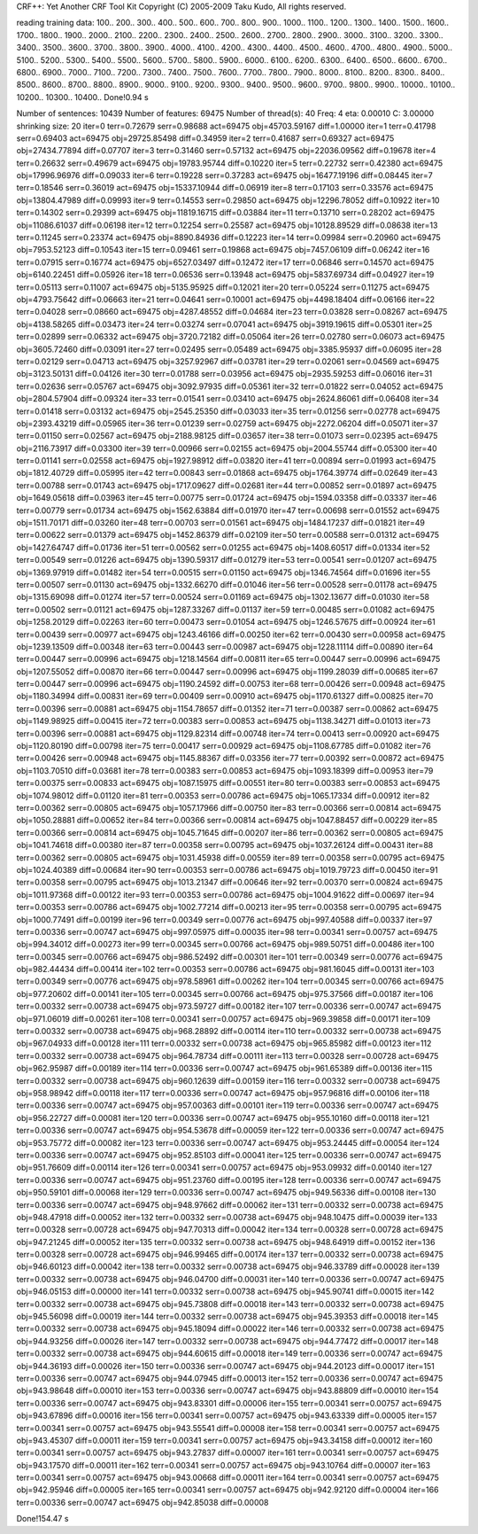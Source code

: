 CRF++: Yet Another CRF Tool Kit
Copyright (C) 2005-2009 Taku Kudo, All rights reserved.

reading training data: 100.. 200.. 300.. 400.. 500.. 600.. 700.. 800.. 900.. 1000.. 1100.. 1200.. 1300.. 1400.. 1500.. 1600.. 1700.. 1800.. 1900.. 2000.. 2100.. 2200.. 2300.. 2400.. 2500.. 2600.. 2700.. 2800.. 2900.. 3000.. 3100.. 3200.. 3300.. 3400.. 3500.. 3600.. 3700.. 3800.. 3900.. 4000.. 4100.. 4200.. 4300.. 4400.. 4500.. 4600.. 4700.. 4800.. 4900.. 5000.. 5100.. 5200.. 5300.. 5400.. 5500.. 5600.. 5700.. 5800.. 5900.. 6000.. 6100.. 6200.. 6300.. 6400.. 6500.. 6600.. 6700.. 6800.. 6900.. 7000.. 7100.. 7200.. 7300.. 7400.. 7500.. 7600.. 7700.. 7800.. 7900.. 8000.. 8100.. 8200.. 8300.. 8400.. 8500.. 8600.. 8700.. 8800.. 8900.. 9000.. 9100.. 9200.. 9300.. 9400.. 9500.. 9600.. 9700.. 9800.. 9900.. 10000.. 10100.. 10200.. 10300.. 10400.. 
Done!0.94 s

Number of sentences: 10439
Number of features:  69475
Number of thread(s): 40
Freq:                4
eta:                 0.00010
C:                   3.00000
shrinking size:      20
iter=0 terr=0.72679 serr=0.98688 act=69475 obj=45703.59167 diff=1.00000
iter=1 terr=0.41798 serr=0.69403 act=69475 obj=29725.85498 diff=0.34959
iter=2 terr=0.41687 serr=0.69327 act=69475 obj=27434.77894 diff=0.07707
iter=3 terr=0.31460 serr=0.57132 act=69475 obj=22036.09562 diff=0.19678
iter=4 terr=0.26632 serr=0.49679 act=69475 obj=19783.95744 diff=0.10220
iter=5 terr=0.22732 serr=0.42380 act=69475 obj=17996.96976 diff=0.09033
iter=6 terr=0.19228 serr=0.37283 act=69475 obj=16477.19196 diff=0.08445
iter=7 terr=0.18546 serr=0.36019 act=69475 obj=15337.10944 diff=0.06919
iter=8 terr=0.17103 serr=0.33576 act=69475 obj=13804.47989 diff=0.09993
iter=9 terr=0.14553 serr=0.29850 act=69475 obj=12296.78052 diff=0.10922
iter=10 terr=0.14302 serr=0.29399 act=69475 obj=11819.16715 diff=0.03884
iter=11 terr=0.13710 serr=0.28202 act=69475 obj=11086.61037 diff=0.06198
iter=12 terr=0.12254 serr=0.25587 act=69475 obj=10128.89529 diff=0.08638
iter=13 terr=0.11245 serr=0.23374 act=69475 obj=8890.84936 diff=0.12223
iter=14 terr=0.09984 serr=0.20960 act=69475 obj=7953.52123 diff=0.10543
iter=15 terr=0.09461 serr=0.19868 act=69475 obj=7457.06109 diff=0.06242
iter=16 terr=0.07915 serr=0.16774 act=69475 obj=6527.03497 diff=0.12472
iter=17 terr=0.06846 serr=0.14570 act=69475 obj=6140.22451 diff=0.05926
iter=18 terr=0.06536 serr=0.13948 act=69475 obj=5837.69734 diff=0.04927
iter=19 terr=0.05113 serr=0.11007 act=69475 obj=5135.95925 diff=0.12021
iter=20 terr=0.05224 serr=0.11275 act=69475 obj=4793.75642 diff=0.06663
iter=21 terr=0.04641 serr=0.10001 act=69475 obj=4498.18404 diff=0.06166
iter=22 terr=0.04028 serr=0.08660 act=69475 obj=4287.48552 diff=0.04684
iter=23 terr=0.03828 serr=0.08267 act=69475 obj=4138.58265 diff=0.03473
iter=24 terr=0.03274 serr=0.07041 act=69475 obj=3919.19615 diff=0.05301
iter=25 terr=0.02899 serr=0.06332 act=69475 obj=3720.72182 diff=0.05064
iter=26 terr=0.02780 serr=0.06073 act=69475 obj=3605.72460 diff=0.03091
iter=27 terr=0.02495 serr=0.05489 act=69475 obj=3385.95937 diff=0.06095
iter=28 terr=0.02129 serr=0.04713 act=69475 obj=3257.92967 diff=0.03781
iter=29 terr=0.02061 serr=0.04569 act=69475 obj=3123.50131 diff=0.04126
iter=30 terr=0.01788 serr=0.03956 act=69475 obj=2935.59253 diff=0.06016
iter=31 terr=0.02636 serr=0.05767 act=69475 obj=3092.97935 diff=0.05361
iter=32 terr=0.01822 serr=0.04052 act=69475 obj=2804.57904 diff=0.09324
iter=33 terr=0.01541 serr=0.03410 act=69475 obj=2624.86061 diff=0.06408
iter=34 terr=0.01418 serr=0.03132 act=69475 obj=2545.25350 diff=0.03033
iter=35 terr=0.01256 serr=0.02778 act=69475 obj=2393.43219 diff=0.05965
iter=36 terr=0.01239 serr=0.02759 act=69475 obj=2272.06204 diff=0.05071
iter=37 terr=0.01150 serr=0.02567 act=69475 obj=2188.98125 diff=0.03657
iter=38 terr=0.01073 serr=0.02395 act=69475 obj=2116.73917 diff=0.03300
iter=39 terr=0.00966 serr=0.02155 act=69475 obj=2004.55744 diff=0.05300
iter=40 terr=0.01141 serr=0.02558 act=69475 obj=1927.98912 diff=0.03820
iter=41 terr=0.00894 serr=0.01993 act=69475 obj=1812.40729 diff=0.05995
iter=42 terr=0.00843 serr=0.01868 act=69475 obj=1764.39774 diff=0.02649
iter=43 terr=0.00788 serr=0.01743 act=69475 obj=1717.09627 diff=0.02681
iter=44 terr=0.00852 serr=0.01897 act=69475 obj=1649.05618 diff=0.03963
iter=45 terr=0.00775 serr=0.01724 act=69475 obj=1594.03358 diff=0.03337
iter=46 terr=0.00779 serr=0.01734 act=69475 obj=1562.63884 diff=0.01970
iter=47 terr=0.00698 serr=0.01552 act=69475 obj=1511.70171 diff=0.03260
iter=48 terr=0.00703 serr=0.01561 act=69475 obj=1484.17237 diff=0.01821
iter=49 terr=0.00622 serr=0.01379 act=69475 obj=1452.86379 diff=0.02109
iter=50 terr=0.00588 serr=0.01312 act=69475 obj=1427.64747 diff=0.01736
iter=51 terr=0.00562 serr=0.01255 act=69475 obj=1408.60517 diff=0.01334
iter=52 terr=0.00549 serr=0.01226 act=69475 obj=1390.59317 diff=0.01279
iter=53 terr=0.00541 serr=0.01207 act=69475 obj=1369.97919 diff=0.01482
iter=54 terr=0.00515 serr=0.01150 act=69475 obj=1346.74564 diff=0.01696
iter=55 terr=0.00507 serr=0.01130 act=69475 obj=1332.66270 diff=0.01046
iter=56 terr=0.00528 serr=0.01178 act=69475 obj=1315.69098 diff=0.01274
iter=57 terr=0.00524 serr=0.01169 act=69475 obj=1302.13677 diff=0.01030
iter=58 terr=0.00502 serr=0.01121 act=69475 obj=1287.33267 diff=0.01137
iter=59 terr=0.00485 serr=0.01082 act=69475 obj=1258.20129 diff=0.02263
iter=60 terr=0.00473 serr=0.01054 act=69475 obj=1246.57675 diff=0.00924
iter=61 terr=0.00439 serr=0.00977 act=69475 obj=1243.46166 diff=0.00250
iter=62 terr=0.00430 serr=0.00958 act=69475 obj=1239.13509 diff=0.00348
iter=63 terr=0.00443 serr=0.00987 act=69475 obj=1228.11114 diff=0.00890
iter=64 terr=0.00447 serr=0.00996 act=69475 obj=1218.14564 diff=0.00811
iter=65 terr=0.00447 serr=0.00996 act=69475 obj=1207.55052 diff=0.00870
iter=66 terr=0.00447 serr=0.00996 act=69475 obj=1199.28039 diff=0.00685
iter=67 terr=0.00447 serr=0.00996 act=69475 obj=1190.24592 diff=0.00753
iter=68 terr=0.00426 serr=0.00948 act=69475 obj=1180.34994 diff=0.00831
iter=69 terr=0.00409 serr=0.00910 act=69475 obj=1170.61327 diff=0.00825
iter=70 terr=0.00396 serr=0.00881 act=69475 obj=1154.78657 diff=0.01352
iter=71 terr=0.00387 serr=0.00862 act=69475 obj=1149.98925 diff=0.00415
iter=72 terr=0.00383 serr=0.00853 act=69475 obj=1138.34271 diff=0.01013
iter=73 terr=0.00396 serr=0.00881 act=69475 obj=1129.82314 diff=0.00748
iter=74 terr=0.00413 serr=0.00920 act=69475 obj=1120.80190 diff=0.00798
iter=75 terr=0.00417 serr=0.00929 act=69475 obj=1108.67785 diff=0.01082
iter=76 terr=0.00426 serr=0.00948 act=69475 obj=1145.88367 diff=0.03356
iter=77 terr=0.00392 serr=0.00872 act=69475 obj=1103.70510 diff=0.03681
iter=78 terr=0.00383 serr=0.00853 act=69475 obj=1093.18399 diff=0.00953
iter=79 terr=0.00375 serr=0.00833 act=69475 obj=1087.15975 diff=0.00551
iter=80 terr=0.00383 serr=0.00853 act=69475 obj=1074.98012 diff=0.01120
iter=81 terr=0.00353 serr=0.00786 act=69475 obj=1065.17334 diff=0.00912
iter=82 terr=0.00362 serr=0.00805 act=69475 obj=1057.17966 diff=0.00750
iter=83 terr=0.00366 serr=0.00814 act=69475 obj=1050.28881 diff=0.00652
iter=84 terr=0.00366 serr=0.00814 act=69475 obj=1047.88457 diff=0.00229
iter=85 terr=0.00366 serr=0.00814 act=69475 obj=1045.71645 diff=0.00207
iter=86 terr=0.00362 serr=0.00805 act=69475 obj=1041.74618 diff=0.00380
iter=87 terr=0.00358 serr=0.00795 act=69475 obj=1037.26124 diff=0.00431
iter=88 terr=0.00362 serr=0.00805 act=69475 obj=1031.45938 diff=0.00559
iter=89 terr=0.00358 serr=0.00795 act=69475 obj=1024.40389 diff=0.00684
iter=90 terr=0.00353 serr=0.00786 act=69475 obj=1019.79723 diff=0.00450
iter=91 terr=0.00358 serr=0.00795 act=69475 obj=1013.21347 diff=0.00646
iter=92 terr=0.00370 serr=0.00824 act=69475 obj=1011.97368 diff=0.00122
iter=93 terr=0.00353 serr=0.00786 act=69475 obj=1004.91622 diff=0.00697
iter=94 terr=0.00353 serr=0.00786 act=69475 obj=1002.77214 diff=0.00213
iter=95 terr=0.00358 serr=0.00795 act=69475 obj=1000.77491 diff=0.00199
iter=96 terr=0.00349 serr=0.00776 act=69475 obj=997.40588 diff=0.00337
iter=97 terr=0.00336 serr=0.00747 act=69475 obj=997.05975 diff=0.00035
iter=98 terr=0.00341 serr=0.00757 act=69475 obj=994.34012 diff=0.00273
iter=99 terr=0.00345 serr=0.00766 act=69475 obj=989.50751 diff=0.00486
iter=100 terr=0.00345 serr=0.00766 act=69475 obj=986.52492 diff=0.00301
iter=101 terr=0.00349 serr=0.00776 act=69475 obj=982.44434 diff=0.00414
iter=102 terr=0.00353 serr=0.00786 act=69475 obj=981.16045 diff=0.00131
iter=103 terr=0.00349 serr=0.00776 act=69475 obj=978.58961 diff=0.00262
iter=104 terr=0.00345 serr=0.00766 act=69475 obj=977.20602 diff=0.00141
iter=105 terr=0.00345 serr=0.00766 act=69475 obj=975.37566 diff=0.00187
iter=106 terr=0.00332 serr=0.00738 act=69475 obj=973.59727 diff=0.00182
iter=107 terr=0.00336 serr=0.00747 act=69475 obj=971.06019 diff=0.00261
iter=108 terr=0.00341 serr=0.00757 act=69475 obj=969.39858 diff=0.00171
iter=109 terr=0.00332 serr=0.00738 act=69475 obj=968.28892 diff=0.00114
iter=110 terr=0.00332 serr=0.00738 act=69475 obj=967.04933 diff=0.00128
iter=111 terr=0.00332 serr=0.00738 act=69475 obj=965.85982 diff=0.00123
iter=112 terr=0.00332 serr=0.00738 act=69475 obj=964.78734 diff=0.00111
iter=113 terr=0.00328 serr=0.00728 act=69475 obj=962.95987 diff=0.00189
iter=114 terr=0.00336 serr=0.00747 act=69475 obj=961.65389 diff=0.00136
iter=115 terr=0.00332 serr=0.00738 act=69475 obj=960.12639 diff=0.00159
iter=116 terr=0.00332 serr=0.00738 act=69475 obj=958.98942 diff=0.00118
iter=117 terr=0.00336 serr=0.00747 act=69475 obj=957.96816 diff=0.00106
iter=118 terr=0.00336 serr=0.00747 act=69475 obj=957.00363 diff=0.00101
iter=119 terr=0.00336 serr=0.00747 act=69475 obj=956.22727 diff=0.00081
iter=120 terr=0.00336 serr=0.00747 act=69475 obj=955.10160 diff=0.00118
iter=121 terr=0.00336 serr=0.00747 act=69475 obj=954.53678 diff=0.00059
iter=122 terr=0.00336 serr=0.00747 act=69475 obj=953.75772 diff=0.00082
iter=123 terr=0.00336 serr=0.00747 act=69475 obj=953.24445 diff=0.00054
iter=124 terr=0.00336 serr=0.00747 act=69475 obj=952.85103 diff=0.00041
iter=125 terr=0.00336 serr=0.00747 act=69475 obj=951.76609 diff=0.00114
iter=126 terr=0.00341 serr=0.00757 act=69475 obj=953.09932 diff=0.00140
iter=127 terr=0.00336 serr=0.00747 act=69475 obj=951.23760 diff=0.00195
iter=128 terr=0.00336 serr=0.00747 act=69475 obj=950.59101 diff=0.00068
iter=129 terr=0.00336 serr=0.00747 act=69475 obj=949.56336 diff=0.00108
iter=130 terr=0.00336 serr=0.00747 act=69475 obj=948.97662 diff=0.00062
iter=131 terr=0.00332 serr=0.00738 act=69475 obj=948.47918 diff=0.00052
iter=132 terr=0.00332 serr=0.00738 act=69475 obj=948.10475 diff=0.00039
iter=133 terr=0.00328 serr=0.00728 act=69475 obj=947.70313 diff=0.00042
iter=134 terr=0.00328 serr=0.00728 act=69475 obj=947.21245 diff=0.00052
iter=135 terr=0.00332 serr=0.00738 act=69475 obj=948.64919 diff=0.00152
iter=136 terr=0.00328 serr=0.00728 act=69475 obj=946.99465 diff=0.00174
iter=137 terr=0.00332 serr=0.00738 act=69475 obj=946.60123 diff=0.00042
iter=138 terr=0.00332 serr=0.00738 act=69475 obj=946.33789 diff=0.00028
iter=139 terr=0.00332 serr=0.00738 act=69475 obj=946.04700 diff=0.00031
iter=140 terr=0.00336 serr=0.00747 act=69475 obj=946.05153 diff=0.00000
iter=141 terr=0.00332 serr=0.00738 act=69475 obj=945.90741 diff=0.00015
iter=142 terr=0.00332 serr=0.00738 act=69475 obj=945.73808 diff=0.00018
iter=143 terr=0.00332 serr=0.00738 act=69475 obj=945.56098 diff=0.00019
iter=144 terr=0.00332 serr=0.00738 act=69475 obj=945.39353 diff=0.00018
iter=145 terr=0.00332 serr=0.00738 act=69475 obj=945.18094 diff=0.00022
iter=146 terr=0.00332 serr=0.00738 act=69475 obj=944.93256 diff=0.00026
iter=147 terr=0.00332 serr=0.00738 act=69475 obj=944.77472 diff=0.00017
iter=148 terr=0.00332 serr=0.00738 act=69475 obj=944.60615 diff=0.00018
iter=149 terr=0.00336 serr=0.00747 act=69475 obj=944.36193 diff=0.00026
iter=150 terr=0.00336 serr=0.00747 act=69475 obj=944.20123 diff=0.00017
iter=151 terr=0.00336 serr=0.00747 act=69475 obj=944.07945 diff=0.00013
iter=152 terr=0.00336 serr=0.00747 act=69475 obj=943.98648 diff=0.00010
iter=153 terr=0.00336 serr=0.00747 act=69475 obj=943.88809 diff=0.00010
iter=154 terr=0.00336 serr=0.00747 act=69475 obj=943.83301 diff=0.00006
iter=155 terr=0.00341 serr=0.00757 act=69475 obj=943.67896 diff=0.00016
iter=156 terr=0.00341 serr=0.00757 act=69475 obj=943.63339 diff=0.00005
iter=157 terr=0.00341 serr=0.00757 act=69475 obj=943.55541 diff=0.00008
iter=158 terr=0.00341 serr=0.00757 act=69475 obj=943.45307 diff=0.00011
iter=159 terr=0.00341 serr=0.00757 act=69475 obj=943.34158 diff=0.00012
iter=160 terr=0.00341 serr=0.00757 act=69475 obj=943.27837 diff=0.00007
iter=161 terr=0.00341 serr=0.00757 act=69475 obj=943.17570 diff=0.00011
iter=162 terr=0.00341 serr=0.00757 act=69475 obj=943.10764 diff=0.00007
iter=163 terr=0.00341 serr=0.00757 act=69475 obj=943.00668 diff=0.00011
iter=164 terr=0.00341 serr=0.00757 act=69475 obj=942.95946 diff=0.00005
iter=165 terr=0.00341 serr=0.00757 act=69475 obj=942.92120 diff=0.00004
iter=166 terr=0.00336 serr=0.00747 act=69475 obj=942.85038 diff=0.00008

Done!154.47 s

